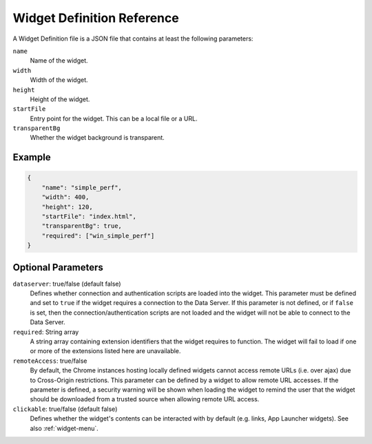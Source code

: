Widget Definition Reference
===========================

A Widget Definition file is a JSON file that contains at least the following parameters:

``name``
    Name of the widget.

``width``
    Width of the widget.

``height``
    Height of the widget.

``startFile``
    Entry point for the widget. This can be a local file or a URL.

``transparentBg``
    Whether the widget background is transparent.

Example
--------

.. code-block:: json

    {
        "name": "simple_perf",
        "width": 400,
        "height": 120,
        "startFile": "index.html",
        "transparentBg": true,
        "required": ["win_simple_perf"]
    }


Optional Parameters
--------------------

``dataserver``: true/false (default false)
    Defines whether connection and authentication scripts are loaded into the widget. This parameter must be defined and set to ``true`` if the widget requires a connection to the Data Server. If this parameter is not defined, or if ``false`` is set, then the connection/authentication scripts are not loaded and the widget will not be able to connect to the Data Server.

``required``: String array
    A string array containing extension identifiers that the widget requires to function. The widget will fail to load if one or more of the extensions listed here are unavailable.

``remoteAccess``: true/false
    By default, the Chrome instances hosting locally defined widgets cannot access remote URLs (i.e. over ajax) due to Cross-Origin restrictions. This parameter can be defined by a widget to allow remote URL accesses. If the parameter is defined, a security warning will be shown when loading the widget to remind the user that the widget should be downloaded from a trusted source when allowing remote URL access.

``clickable``: true/false (default false)
    Defines whether the widget's contents can be interacted with by default (e.g. links, App Launcher widgets). See also :ref:`widget-menu`.

